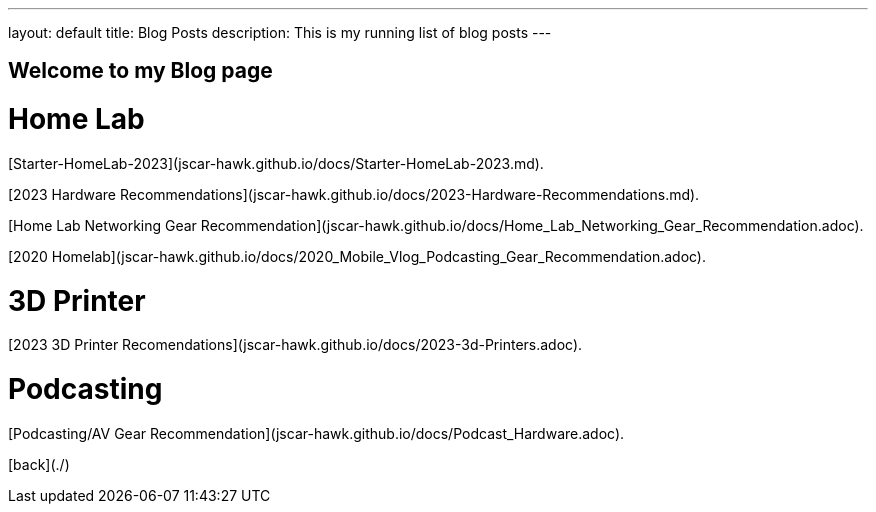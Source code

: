 ---
layout: default
title: Blog Posts
description: This is my running list of blog posts
---

## Welcome to my Blog page



# Home Lab 

[Starter-HomeLab-2023](jscar-hawk.github.io/docs/Starter-HomeLab-2023.md).

[2023 Hardware Recommendations](jscar-hawk.github.io/docs/2023-Hardware-Recommendations.md).

[Home Lab Networking Gear Recommendation](jscar-hawk.github.io/docs/Home_Lab_Networking_Gear_Recommendation.adoc).

[2020 Homelab](jscar-hawk.github.io/docs/2020_Mobile_Vlog_Podcasting_Gear_Recommendation.adoc).


# 3D Printer

[2023 3D Printer Recomendations](jscar-hawk.github.io/docs/2023-3d-Printers.adoc).


# Podcasting

[Podcasting/AV Gear Recommendation](jscar-hawk.github.io/docs/Podcast_Hardware.adoc).

[back](./)
